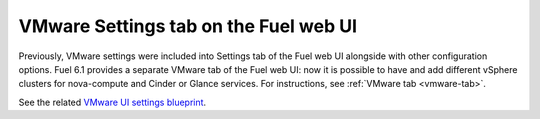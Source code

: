 .. _vmware-ui-settings-tab:

VMware Settings tab on the Fuel web UI
++++++++++++++++++++++++++++++++++++++

Previously, VMware settings were included into
Settings tab of the Fuel web UI alongside with other configuration
options.
Fuel 6.1 provides a separate VMware tab of the Fuel web UI:
now it is possible to have and add different vSphere clusters for nova-compute
and Cinder or Glance services.
For instructions, see :ref:`VMware tab <vmware-tab>`.

See the related
`VMware UI settings blueprint <https://blueprints.launchpad.net/fuel/+spec/vmware-ui-settings>`_.

